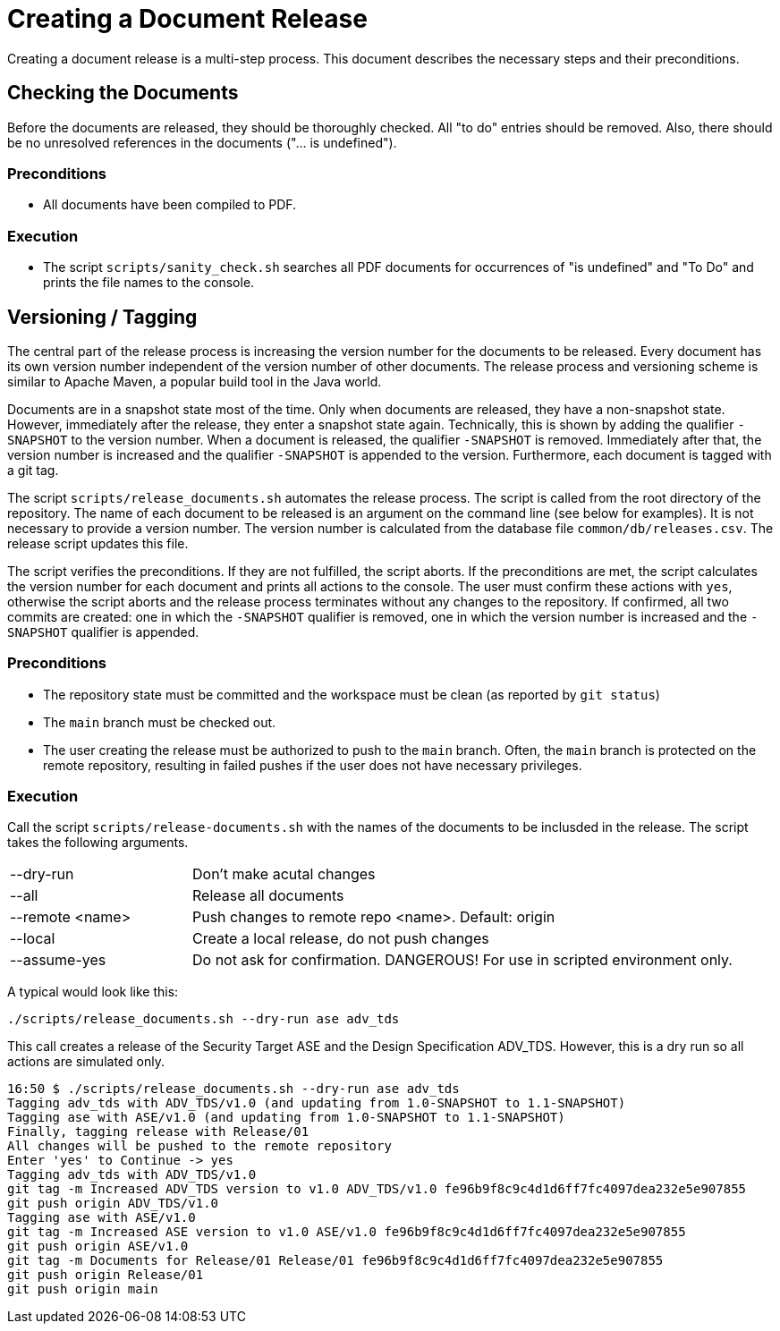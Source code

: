 :icons: font
:experimental:

= Creating a Document Release

Creating a document release is a multi-step process. This document describes the
necessary steps and their preconditions.

== Checking the Documents

Before the documents are released, they should be thoroughly checked. All "to
do" entries should be removed. Also, there should be no unresolved references in
the documents ("... is undefined").

=== Preconditions

* All documents have been compiled to PDF.

=== Execution

* The script `scripts/sanity_check.sh` searches all PDF documents for
  occurrences of "is undefined" and "To Do" and prints the file names to the
  console.


== Versioning / Tagging

The central part of the release process is increasing the version number for the
documents to be released. Every document has its own version number independent
of the version number of other documents. The release process and versioning
scheme is similar to Apache Maven, a popular build tool in the Java world.

Documents are in a snapshot state most of the time. Only when documents are
released, they have a non-snapshot state. However, immediately after the
release, they enter a snapshot state again. Technically, this is shown by adding
the qualifier `-SNAPSHOT` to the version number. When a document is released,
the qualifier `-SNAPSHOT` is removed. Immediately after that, the version number
is increased and the qualifier `-SNAPSHOT` is appended to the
version. Furthermore, each document is tagged with a git tag.

The script `scripts/release_documents.sh` automates the release process. The
script is called from the root directory of the repository. The name of each
document to be released is an argument on the command line (see below for
examples). It is not necessary to provide a version number. The version number
is calculated from the database file `common/db/releases.csv`. The release
script updates this file.

The script verifies the preconditions. If they are not fulfilled, the script
aborts. If the preconditions are met, the script calculates the version number
for each document and prints all actions to the console. The user must confirm
these actions with `yes`, otherwise the script aborts and the release process
terminates without any changes to the repository. If confirmed, all two commits
are created: one in which the `-SNAPSHOT` qualifier is removed, one in which the
version number is increased and the `-SNAPSHOT` qualifier is appended.


=== Preconditions

* The repository state must be committed and the workspace must be clean (as
  reported by `git status`)

* The `main` branch must be checked out.

* The user creating the release must be authorized to push to the `main`
  branch. Often, the `main` branch is protected on the remote repository,
  resulting in failed pushes if the user does not have necessary privileges.

=== Execution

Call the script `scripts/release-documents.sh` with the names of the documents
to be inclusded in the release. The script takes the following arguments.

[cols="1,3"]
|===
| --dry-run       | Don't make acutal changes
| --all           | Release all documents
| --remote <name> | Push changes to remote repo <name>. Default: origin
| --local         | Create a local release, do not push changes
| --assume-yes    | Do not ask for confirmation. DANGEROUS! For use in scripted environment only.
|===

A typical would look like this:

----
./scripts/release_documents.sh --dry-run ase adv_tds
----

This call creates a release of the Security Target ASE and the Design
Specification ADV_TDS. However, this is a dry run so all actions are simulated
only.

----
16:50 $ ./scripts/release_documents.sh --dry-run ase adv_tds
Tagging adv_tds with ADV_TDS/v1.0 (and updating from 1.0-SNAPSHOT to 1.1-SNAPSHOT)
Tagging ase with ASE/v1.0 (and updating from 1.0-SNAPSHOT to 1.1-SNAPSHOT)
Finally, tagging release with Release/01
All changes will be pushed to the remote repository
Enter 'yes' to Continue -> yes
Tagging adv_tds with ADV_TDS/v1.0
git tag -m Increased ADV_TDS version to v1.0 ADV_TDS/v1.0 fe96b9f8c9c4d1d6ff7fc4097dea232e5e907855
git push origin ADV_TDS/v1.0
Tagging ase with ASE/v1.0
git tag -m Increased ASE version to v1.0 ASE/v1.0 fe96b9f8c9c4d1d6ff7fc4097dea232e5e907855
git push origin ASE/v1.0
git tag -m Documents for Release/01 Release/01 fe96b9f8c9c4d1d6ff7fc4097dea232e5e907855
git push origin Release/01
git push origin main
----